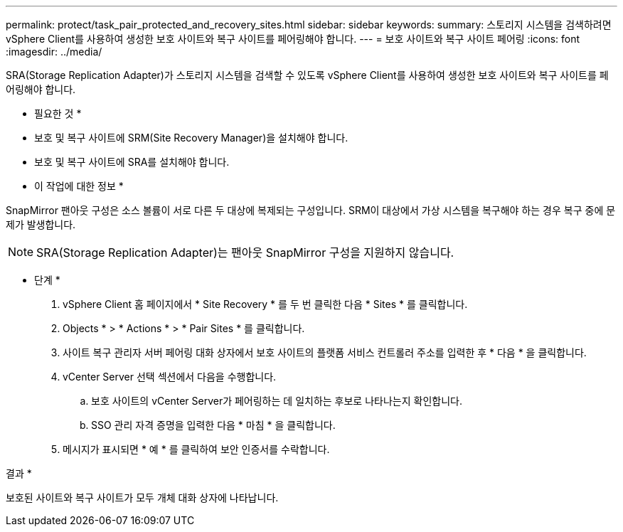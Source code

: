 ---
permalink: protect/task_pair_protected_and_recovery_sites.html 
sidebar: sidebar 
keywords:  
summary: 스토리지 시스템을 검색하려면 vSphere Client를 사용하여 생성한 보호 사이트와 복구 사이트를 페어링해야 합니다. 
---
= 보호 사이트와 복구 사이트 페어링
:icons: font
:imagesdir: ../media/


[role="lead"]
SRA(Storage Replication Adapter)가 스토리지 시스템을 검색할 수 있도록 vSphere Client를 사용하여 생성한 보호 사이트와 복구 사이트를 페어링해야 합니다.

* 필요한 것 *

* 보호 및 복구 사이트에 SRM(Site Recovery Manager)을 설치해야 합니다.
* 보호 및 복구 사이트에 SRA를 설치해야 합니다.


* 이 작업에 대한 정보 *

SnapMirror 팬아웃 구성은 소스 볼륨이 서로 다른 두 대상에 복제되는 구성입니다. SRM이 대상에서 가상 시스템을 복구해야 하는 경우 복구 중에 문제가 발생합니다.


NOTE: SRA(Storage Replication Adapter)는 팬아웃 SnapMirror 구성을 지원하지 않습니다.

* 단계 *

. vSphere Client 홈 페이지에서 * Site Recovery * 를 두 번 클릭한 다음 * Sites * 를 클릭합니다.
. Objects * > * Actions * > * Pair Sites * 를 클릭합니다.
. 사이트 복구 관리자 서버 페어링 대화 상자에서 보호 사이트의 플랫폼 서비스 컨트롤러 주소를 입력한 후 * 다음 * 을 클릭합니다.
. vCenter Server 선택 섹션에서 다음을 수행합니다.
+
.. 보호 사이트의 vCenter Server가 페어링하는 데 일치하는 후보로 나타나는지 확인합니다.
.. SSO 관리 자격 증명을 입력한 다음 * 마침 * 을 클릭합니다.


. 메시지가 표시되면 * 예 * 를 클릭하여 보안 인증서를 수락합니다.


결과 *

보호된 사이트와 복구 사이트가 모두 개체 대화 상자에 나타납니다.
